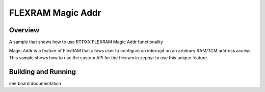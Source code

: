 .. _flexram_magic_addr:

FLEXRAM Magic Addr
##################

Overview
********

A sample that shows how to use RT11XX FLEXRAM Magic Addr functionality

Magic Addr is a feature of FlexRAM that allows user to configure an interrupt
on an arbitrary RAM/TCM address access. This sample shows how to use the custom
API for the flexram in zephyr to use this unique feature.

Building and Running
********************

see board documentation
